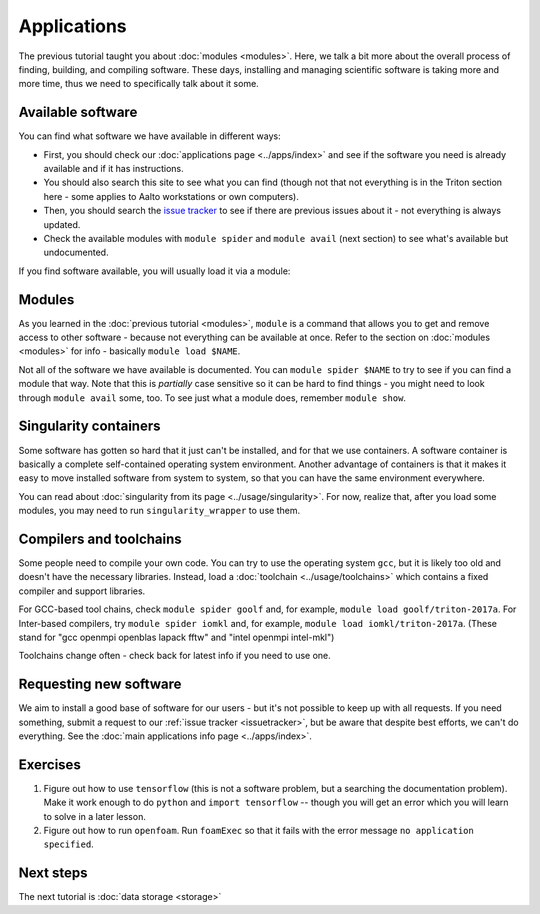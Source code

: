 ============
Applications
============

The previous tutorial taught you about :doc:`modules <modules>`.
Here, we talk a bit more about the overall process of finding,
building, and compiling software.  These days, installing and managing
scientific software is taking more and more time, thus we need to
specifically talk about it some.

.. seealso::

   This assumes that you have read the previous tutorial about
   :doc:`modules <modules>`.

   Main article: :doc:`../apps/index`


Available software
==================

You can find what software we have available in different ways:

* First, you should check our :doc:`applications page <../apps/index>`
  and see if the software you need is already available and if it has
  instructions.
* You should also search this site to see what you can find (though
  not that not everything is in the Triton section here - some applies
  to Aalto workstations or own computers).
* Then, you should search the `issue tracker
  <https://version.aalto.fi/gitlab/AaltoScienceIT/triton>`__ to see if
  there are previous issues about it - not everything is always
  updated.
* Check the available modules with ``module spider`` and ``module
  avail`` (next section) to see what's available but undocumented.

If you find software available, you will usually load it via a module:


Modules
=======

As you learned in the :doc:`previous tutorial <modules>`, ``module`` is
a command that allows you to get and remove access to other software -
because not everything can be available at once.  Refer to the section
on :doc:`modules <modules>` for info - basically ``module load
$NAME``.

Not all of the software we have available is documented.  You can
``module spider $NAME`` to try to see if you can find a module
that way.  Note that this is *partially* case sensitive so it can
be hard to find things - you might need to look through ``module
avail`` some, too.  To see just what a module does, remember ``module
show``.


Singularity containers
======================

.. seealso::

   Main article: :doc:`../usage/singularity`

Some software has gotten so hard that it just can't be installed, and
for that we use containers.  A software container is basically a
complete self-contained operating system environment.  Another
advantage of containers is that it makes it easy to move installed
software from system to system, so that you can have the same
environment everywhere.

You can read about :doc:`singularity from its page
<../usage/singularity>`.  For now, realize that, after you load some
modules, you may need to run ``singularity_wrapper`` to use them.


Compilers and toolchains
========================

.. seealso::

   Main article: :doc:`../usage/toolchains`

Some people need to compile your own code.  You can try to use the
operating system ``gcc``, but it is likely too old and doesn't have
the necessary libraries.  Instead, load a :doc:`toolchain
<../usage/toolchains>` which contains a fixed compiler and support
libraries.

For GCC-based tool chains, check ``module spider goolf`` and, for
example, ``module load goolf/triton-2017a``.  For Inter-based
compilers, try ``module spider iomkl`` and, for example, ``module load
iomkl/triton-2017a``.  (These stand for "gcc openmpi openblas lapack
fftw" and "intel openmpi intel-mkl")

Toolchains change often - check back for latest info if you need to
use one.



Requesting new software
=======================

We aim to install a good base of software for our users - but it's not
possible to keep up with all requests.  If you need something, submit
a request to our :ref:`issue tracker <issuetracker>`, but be aware
that despite best efforts, we can't do everything.  See the :doc:`main
applications info page <../apps/index>`.



Exercises
=========

1. Figure out how to use ``tensorflow`` (this is not a software
   problem, but a searching the documentation problem).  Make it work
   enough to do ``python`` and ``import tensorflow`` -- though you
   will get an error which you will learn to solve in a later lesson.

2. Figure out how to run ``openfoam``.  Run ``foamExec`` so that it
   fails with the error message ``no application specified``.


Next steps
==========

The next tutorial is :doc:`data storage <storage>`
